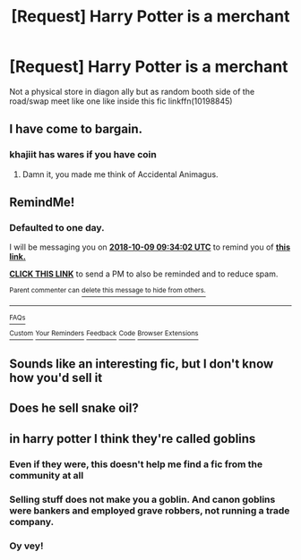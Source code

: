 #+TITLE: [Request] Harry Potter is a merchant

* [Request] Harry Potter is a merchant
:PROPERTIES:
:Author: UndergroundNerd
:Score: 31
:DateUnix: 1538960035.0
:DateShort: 2018-Oct-08
:FlairText: Request
:END:
Not a physical store in diagon ally but as random booth side of the road/swap meet like one like inside this fic linkffn(10198845)


** I have come to bargain.
:PROPERTIES:
:Author: Twinborne
:Score: 22
:DateUnix: 1538974591.0
:DateShort: 2018-Oct-08
:END:

*** khajiit has wares if you have coin
:PROPERTIES:
:Author: UndergroundNerd
:Score: 29
:DateUnix: 1538974678.0
:DateShort: 2018-Oct-08
:END:

**** Damn it, you made me think of Accidental Animagus.
:PROPERTIES:
:Author: Twinborne
:Score: 7
:DateUnix: 1538975332.0
:DateShort: 2018-Oct-08
:END:


** RemindMe!
:PROPERTIES:
:Author: douwebjudo
:Score: 2
:DateUnix: 1538991228.0
:DateShort: 2018-Oct-08
:END:

*** *Defaulted to one day.*

I will be messaging you on [[http://www.wolframalpha.com/input/?i=2018-10-09%2009:34:02%20UTC%20To%20Local%20Time][*2018-10-09 09:34:02 UTC*]] to remind you of [[https://www.reddit.com/r/HPfanfiction/comments/9madrh/request_harry_potter_is_a_merchant/][*this link.*]]

[[http://np.reddit.com/message/compose/?to=RemindMeBot&subject=Reminder&message=%5Bhttps://www.reddit.com/r/HPfanfiction/comments/9madrh/request_harry_potter_is_a_merchant/%5D%0A%0ARemindMe!][*CLICK THIS LINK*]] to send a PM to also be reminded and to reduce spam.

^{Parent commenter can} [[http://np.reddit.com/message/compose/?to=RemindMeBot&subject=Delete%20Comment&message=Delete!%20e7dtgsu][^{delete this message to hide from others.}]]

--------------

[[http://np.reddit.com/r/RemindMeBot/comments/24duzp/remindmebot_info/][^{FAQs}]]

[[http://np.reddit.com/message/compose/?to=RemindMeBot&subject=Reminder&message=%5BLINK%20INSIDE%20SQUARE%20BRACKETS%20else%20default%20to%20FAQs%5D%0A%0ANOTE:%20Don't%20forget%20to%20add%20the%20time%20options%20after%20the%20command.%0A%0ARemindMe!][^{Custom}]]
[[http://np.reddit.com/message/compose/?to=RemindMeBot&subject=List%20Of%20Reminders&message=MyReminders!][^{Your Reminders}]]
[[http://np.reddit.com/message/compose/?to=RemindMeBotWrangler&subject=Feedback][^{Feedback}]]
[[https://github.com/SIlver--/remindmebot-reddit][^{Code}]]
[[https://np.reddit.com/r/RemindMeBot/comments/4kldad/remindmebot_extensions/][^{Browser Extensions}]]
:PROPERTIES:
:Author: RemindMeBot
:Score: 1
:DateUnix: 1538991244.0
:DateShort: 2018-Oct-08
:END:


** Sounds like an interesting fic, but I don't know how you'd sell it
:PROPERTIES:
:Author: TheFunnyGuy1911
:Score: 1
:DateUnix: 1539068647.0
:DateShort: 2018-Oct-09
:END:


** Does he sell snake oil?
:PROPERTIES:
:Author: Mestrehunter
:Score: 1
:DateUnix: 1539128307.0
:DateShort: 2018-Oct-10
:END:


** in harry potter I think they're called goblins
:PROPERTIES:
:Author: hailcapital
:Score: -22
:DateUnix: 1538970942.0
:DateShort: 2018-Oct-08
:END:

*** Even if they were, this doesn't help me find a fic from the community at all
:PROPERTIES:
:Author: UndergroundNerd
:Score: 15
:DateUnix: 1538973462.0
:DateShort: 2018-Oct-08
:END:


*** Selling stuff does not make you a goblin. And canon goblins were bankers and employed grave robbers, not running a trade company.
:PROPERTIES:
:Author: Hellstrike
:Score: 2
:DateUnix: 1539017370.0
:DateShort: 2018-Oct-08
:END:


*** Oy vey!
:PROPERTIES:
:Author: 344354as
:Score: 2
:DateUnix: 1539023109.0
:DateShort: 2018-Oct-08
:END:
